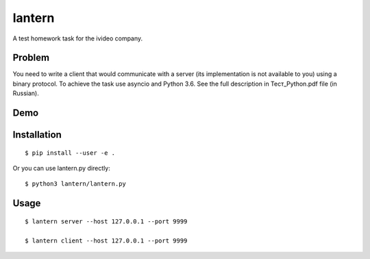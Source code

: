lantern
=======

A test homework task for the ivideo company.

Problem
-------

You need to write a client that would communicate with a server (its implementation is not available to you) using a binary protocol. To achieve the task use asyncio and Python 3.6. See the full description in Тест_Python.pdf file (in Russian).

Demo
----

.. image:: https://user-images.githubusercontent.com/340676/34174717-ef21cee2-e50a-11e7-8310-e0c91c297ec0.gif

Installation
------------

::

    $ pip install --user -e .

Or you can use lantern.py directly:

::

    $ python3 lantern/lantern.py

Usage
-----

::

    $ lantern server --host 127.0.0.1 --port 9999

    $ lantern client --host 127.0.0.1 --port 9999
